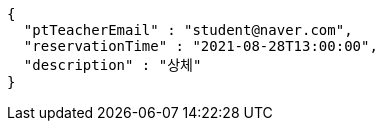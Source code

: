 [source,options="nowrap"]
----
{
  "ptTeacherEmail" : "student@naver.com",
  "reservationTime" : "2021-08-28T13:00:00",
  "description" : "상체"
}
----